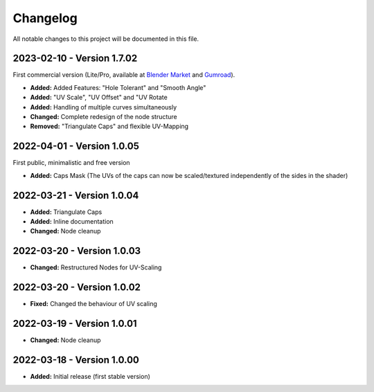 
Changelog
===================================

All notable changes to this project will be documented in this file.

2023-02-10 - Version 1.7.02
***************************

First commercial version (Lite/Pro, available at `Blender Market <https://blendermarket.com/products/curve-to-mesh-uv>`_ and `Gumroad <https://quellenform.gumroad.com/l/curve-to-mesh-uv>`_).

- **Added:** Added Features: "Hole Tolerant" and "Smooth Angle"
- **Added:** "UV Scale", "UV Offset" and "UV Rotate
- **Added:** Handling of multiple curves simultaneously
- **Changed:** Complete redesign of the node structure
- **Removed:** "Triangulate Caps" and flexible UV-Mapping

2022-04-01 - Version 1.0.05
***************************

First public, minimalistic and free version

- **Added:** Caps Mask (The UVs of the caps can now be scaled/textured independently of the sides in the shader)

2022-03-21 - Version 1.0.04
***************************

- **Added:** Triangulate Caps
- **Added:** Inline documentation
- **Changed:** Node cleanup

2022-03-20 - Version 1.0.03
***************************

- **Changed:** Restructured Nodes for UV-Scaling

2022-03-20 - Version 1.0.02
***************************

- **Fixed:** Changed the behaviour of UV scaling

2022-03-19 - Version 1.0.01
***************************

- **Changed:** Node cleanup

2022-03-18 - Version 1.0.00
***************************

- **Added:** Initial release (first stable version)
